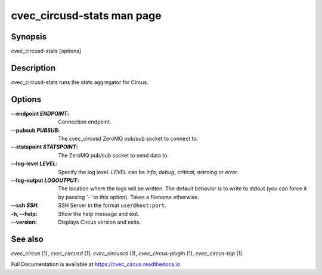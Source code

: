 cvec_circusd-stats man page
######################

Synopsis
--------

cvec_circusd-stats [options]


Description
-----------

cvec_circusd-stats runs the stats aggregator for Circus.


Options
-------

:--endpoint *ENDPOINT*:
   Connection endpoint.

:--pubsub *PUBSUB*:
   The cvec_circusd ZeroMQ pub/sub socket to connect to.

:--statspoint *STATSPOINT*:
   The ZeroMQ pub/sub socket to send data to.

:\--log-level *LEVEL*:
   Specify the log level. *LEVEL* can be `info`, `debug`, `critical`,
   `warning` or `error`.

:\--log-output *LOGOUTPUT*:
   The location where the logs will be written. The default behavior is to
   write to stdout (you can force it by passing '-' to this option). Takes
   a filename otherwise.

:--ssh *SSH*:
   SSH Server in the format ``user@host:port``.

:-h, \--help:
   Show the help message and exit.

:\--version:
   Displays Circus version and exits.


See also
--------

`cvec_circus` (1), `cvec_circusd` (1), `cvec_circusctl` (1), `cvec_circus-plugin` (1), `cvec_circus-top` (1).

Full Documentation is available at https://cvec_circus.readthedocs.io
